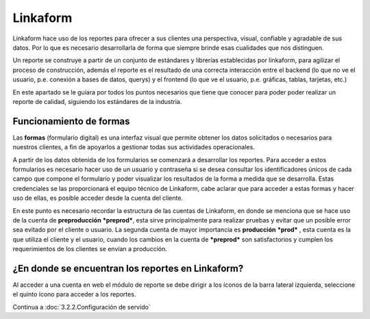 =========
Linkaform
=========

Linkaform hace uso de los reportes para ofrecer a sus clientes una perspectiva, visual, confiable y agradable de sus datos. Por lo que es necesario desarrollarla de forma que siempre brinde esas cualidades que nos distinguen.

Un reporte se construye a partir de un conjunto de estándares y librerías establecidas por linkaform, para agilizar el proceso de construcción, además el reporte es el resultado de una correcta interacción entre el backend (lo que no ve el usuario, p.e. conexión a bases de datos, querys) y el frontend (lo que ve el usuario, p.e. gráficas, tablas, tarjetas, etc.)

En este apartado se le guiara por todos los puntos necesarios que tiene que conocer para poder poder realizar un reporte de calidad, siguiendo los estándares de la industria.

Funcionamiento de formas
------------------------
Las **formas** (formulario digital) es una interfaz visual que permite obtener los datos solicitados o necesarios para nuestros clientes, a fin de apoyarlos a gestionar todas sus actividades operacionales. 

A partir de los datos obtenida de los formularios  se comenzará a desarrollar los reportes. 
Para acceder a estos formularios es necesario hacer uso de un usuario y contraseña si se desea consultar los identificadores únicos de cada campo que compone el formulario y poder visualizar los resultados de la forma a medida que se desarrolla.
Estas credenciales se las proporcionará el equipo técnico de Linkaform, cabe aclarar que para acceder a estas formas y hacer uso de ellas, es posible acceder desde la cuenta del cliente.

En este punto es necesario recordar la estructura de las cuentas de Linkaform, en donde se menciona que se hace uso de la cuenta de **preproducción** ***preprod***, esta sirve principalmente para realizar pruebas y evitar que un posible error sea evitado por el cliente o usuario. La segunda cuenta de mayor importancia es **producción**  ***prod*** , esta cuenta es la que utiliza el cliente y el usuario, cuando los cambios en la cuenta de ***preprod*** son satisfactorios y cumplen los requerimientos de los clientes se envían a producción.

¿En donde se encuentran los reportes en Linkaform?
--------------------------------------------------
Al acceder a una cuenta en web el módulo de reporte se debe dirigir a los íconos de la barra lateral izquierda, seleccione el quinto ícono para acceder a los reportes. 

Continua a :doc:`3.2.2.Configuración de servido`
